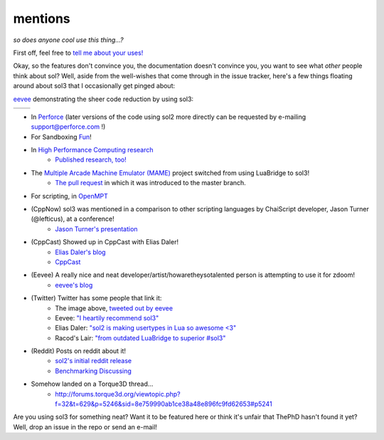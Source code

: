 mentions
========
*so does anyone cool use this thing...?*

First off, feel free to `tell me about your uses!`_

Okay, so the features don't convince you, the documentation doesn't convince you, you want to see what *other* people think about sol? Well, aside from the well-wishes that come through in the issue tracker, here's a few things floating around about sol3 that I occasionally get pinged about:

`eevee`_ demonstrating the sheer code reduction by using sol3:


.. |before| image:: media/eevee_code_before.jpg
	:target: https://twitter.com/eevee/status/762039984085798913
	:alt: Plain C API
	:align: middle

.. |after| image:: media/eevee_code_after.jpg
	:target: https://twitter.com/eevee/status/762039984085798913
	:alt: Now with sol2!
	:align: middle

+----------+---------+
| |before| | |after| |
+----------+---------+

* In `Perforce`_ (later versions of the code using sol2 more directly can be requested by e-mailing support@perforce.com !)
* For Sandboxing `Fun`_!
* In `High Performance Computing research`_
	- `Published research, too!`_
* The `Multiple Arcade Machine Emulator (MAME)`_ project switched from using LuaBridge to sol3!
	- `The pull request`_ in which it was introduced to the master branch.
* For scripting, in `OpenMPT`_
* (CppNow) sol3 was mentioned in a comparison to other scripting languages by ChaiScript developer, Jason Turner (@lefticus), at a conference!
	- `Jason Turner's presentation`_
* (CppCast) Showed up in CppCast with Elias Daler!
	- `Elias Daler's blog`_
	- `CppCast`_
* (Eevee) A really nice and neat developer/artist/howaretheysotalented person is attempting to use it for zdoom!
	- `eevee's blog`_ 
* (Twitter) Twitter has some people that link it:
	- The image above, `tweeted out by eevee`_
	- Eevee: `"I heartily recommend sol3"`_
	- Elias Daler: `"sol2 is making usertypes in Lua so awesome <3"`_
	- Racod's Lair: `"from outdated LuaBridge to superior #sol3"`_
* (Reddit) Posts on reddit about it!
	- `sol2's initial reddit release`_
	- `Benchmarking Discussing`_
* Somehow landed on a Torque3D thread...
	- http://forums.torque3d.org/viewtopic.php?f=32&t=629&p=5246&sid=8e759990ab1ce38a48e896fc9fd62653#p5241

Are you using sol3 for something neat? Want it to be featured here or think it's unfair that ThePhD hasn't found it yet? Well, drop an issue in the repo or send an e-mail!

.. _tell me about your uses!: https://github.com/ThePhD/sol2/issues/189
.. _eevee: https://twitter.com/eevee
.. _eevee's blog: https://eev.ee/dev/2016/08/07/weekly-roundup-three-big-things/
.. _Fun: https://blog.rubenwardy.com/2020/07/26/sol3-script-sandbox/
.. _Jason Turner's presentation: https://github.com/lefticus/presentations/blob/master/WhyAndHowToAddScripting.md
.. _Elias Daler's blog: https://eliasdaler.github.io/cppcast#read-more
.. _CppCast: http://cppcast.com/2016/07/elias-daler/
.. _tweeted out by eevee: https://twitter.com/eevee/status/762039984085798913
.. _"I heartily recommend sol3": https://twitter.com/eevee/status/762040086540144644
.. _"from outdated LuaBridge to superior #sol3": https://twitter.com/racodslair/status/754031870640267264
.. _"sol2 is making usertypes in Lua so awesome <3": https://twitter.com/EliasDaler/status/778708299029946368
.. _sol2's initial reddit release: https://www.reddit.com/r/cpp/comments/4a8gy7/sol2_lua_c_binding_framework/
.. _Benchmarking Discussing: https://www.reddit.com/r/cpp/comments/4x82hd/plain_c_versus_lua_libraries_benchmarking_speed/
.. _"After spending hours with sol2, it wins. Amazing lib.": https://twitter.com/EliasDaler/status/739215685264494593
.. _Multiple Arcade Machine Emulator (MAME): http://www.mamedev.org/index.php
.. _The pull request: https://github.com/mamedev/mame/pull/1626
.. _OpenMPT: https://openmpt.org/
.. _High Performance Computing research: https://github.com/ThePhD/sol2/issues/568
.. _Published research, too!: https://twitter.com/thephantomderp/status/1090194999025778688
.. _Perforce: https://swarm.workshop.perforce.com/projects/perforce_software-p4/files/2018-2/script
